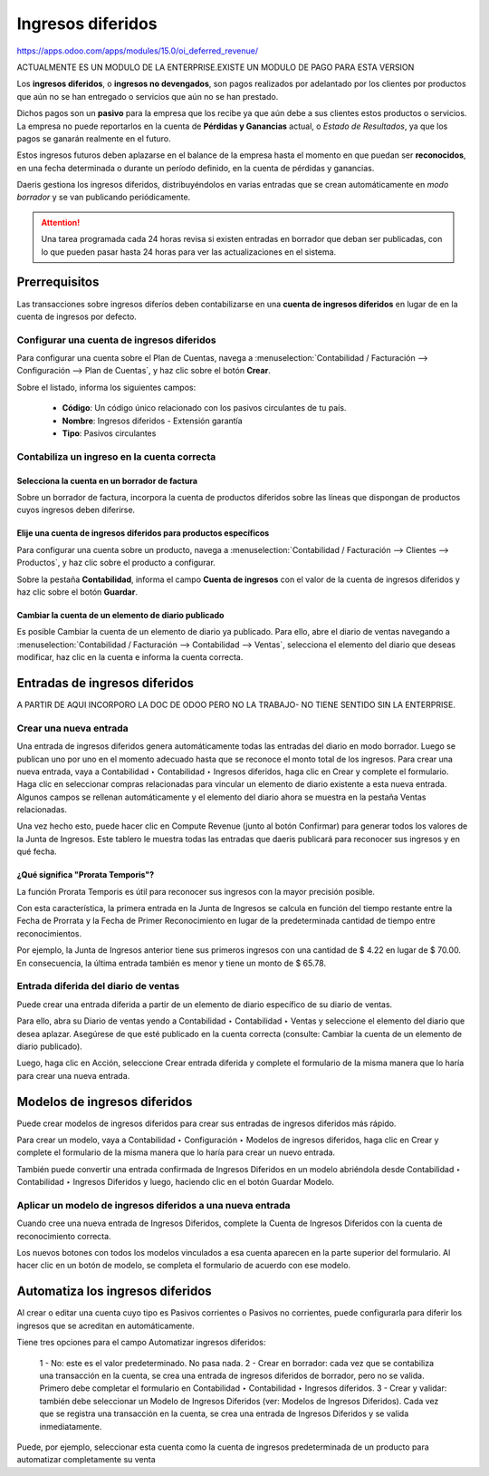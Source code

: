 ===================
Ingresos diferidos
===================

https://apps.odoo.com/apps/modules/15.0/oi_deferred_revenue/

ACTUALMENTE ES UN MODULO DE LA ENTERPRISE.EXISTE UN MODULO DE PAGO PARA ESTA VERSION

Los **ingresos diferidos**, o **ingresos no devengados**, son pagos realizados por adelantado por los clientes por
productos que aún no se han entregado o servicios que aún no se han prestado.

Dichos pagos son un **pasivo** para la empresa que los recibe ya que aún debe a sus clientes estos productos o servicios.
La empresa no puede reportarlos en la cuenta de **Pérdidas y Ganancias** actual, o *Estado de Resultados*, ya que los
pagos se ganarán realmente en el futuro.

Estos ingresos futuros deben aplazarse en el balance de la empresa hasta el momento en que puedan ser **reconocidos**,
en una fecha determinada o durante un período definido, en la cuenta de pérdidas y ganancias.

.. example::
   Supongamos que vendemos una garantía extendida por 5 años por 500€. Ya hemos recibido el dinero, pero aún no lo
   hemos ganado. Por lo tanto, publicamos estos nuevos ingresos sobre una cuenta de ingresos diferidos y decidimos
   reconocerlo anualmente. Cada año y durante los próximos 5 años, 100€ se reconocerán como ingresos.

Daeris gestiona los ingresos diferidos, distribuyéndolos en varias entradas que se crean automáticamente
en *modo borrador* y se van publicando periódicamente.

.. attention::
   Una tarea programada cada 24 horas revisa si existen entradas en borrador que deban ser publicadas, con lo que
   pueden pasar hasta 24 horas para ver las actualizaciones en el sistema.

Prerrequisitos
===============

Las transacciones sobre ingresos diferíos deben contabilizarse en una **cuenta de ingresos diferidos**
en lugar de en la cuenta de ingresos por defecto.

Configurar una cuenta de ingresos diferidos
-----------------------------------------------

Para configurar una cuenta sobre el Plan de Cuentas, navega a
:menuselection:`Contabilidad / Facturación --> Configuración --> Plan de Cuentas`, y haz clic sobre el botón **Crear**.

Sobre el listado, informa los siguientes campos:

   - **Código**: Un código único relacionado con los pasivos circulantes de tu país.
   - **Nombre**: Ingresos diferidos - Extensión garantía
   - **Tipo**: Pasivos circulantes

.. image:: diferidos/diferidos01.png
   :align: center
   :alt: Configurar una cuenta de ingresos diferidos

Contabiliza un ingreso en la cuenta correcta
----------------------------------------------

Selecciona la cuenta en un borrador de factura
~~~~~~~~~~~~~~~~~~~~~~~~~~~~~~~~~~~~~~~~~~~~~~~~~~

Sobre un borrador de factura, incorpora la cuenta de productos diferidos sobre las líneas que dispongan
de productos cuyos ingresos deben diferirse.

.. image:: diferidos/diferidos02.png
   :align: center
   :alt: Configurar una cuenta de ingresos diferidos

Elije una  cuenta de ingresos diferidos para productos específicos
~~~~~~~~~~~~~~~~~~~~~~~~~~~~~~~~~~~~~~~~~~~~~~~~~~~~~~~~~~~~~~~~~~~~~

Para configurar una cuenta sobre un producto, navega a
:menuselection:`Contabilidad / Facturación --> Clientes --> Productos`, y haz clic sobre el producto a configurar.

Sobre la pestaña **Contabilidad**, informa el campo **Cuenta de ingresos** con el valor de la cuenta de ingresos diferidos
y haz clic sobre el botón **Guardar**.

.. image:: diferidos/diferidos03.png
   :align: center
   :alt: Configurar una cuenta de ingresos diferidos

Cambiar la cuenta de un  elemento de  diario publicado
~~~~~~~~~~~~~~~~~~~~~~~~~~~~~~~~~~~~~~~~~~~~~~~~~~~~~~~~~

Es posible Cambiar la cuenta de un  elemento de  diario ya publicado. Para ello, abre el diario de ventas navegando
a :menuselection:`Contabilidad / Facturación --> Contabilidad --> Ventas`,
selecciona el elemento del  diario que deseas modificar, haz clic en la cuenta e informa la cuenta correcta.

.. image:: diferidos/diferidos04.png
   :align: center
   :alt: Configurar una cuenta de ingresos diferidos

Entradas de ingresos diferidos
================================

A PARTIR DE AQUI INCORPORO LA DOC DE ODOO PERO NO LA TRABAJO- NO TIENE SENTIDO SIN LA ENTERPRISE.

Crear una nueva entrada
------------------------

Una  entrada de  ingresos diferidos genera automáticamente todas las entradas del diario en modo borrador.
Luego se  publican uno por uno en el momento  adecuado hasta que se reconoce el monto total  de los ingresos.
Para crear una nueva entrada, vaya a Contabilidad ‣ Contabilidad ‣  Ingresos diferidos, haga clic en Crear y
complete  el formulario.
Haga clic en seleccionar compras relacionadas para vincular un elemento de diario existente a esta nueva entrada.
Algunos campos se  rellenan automáticamente y el elemento del diario ahora se muestra en la pestaña  Ventas relacionadas.

Una vez hecho esto,  puede hacer clic en Compute Revenue (junto al botón Confirmar) para generar todos los valores
de la Junta de  Ingresos.  Este tablero le muestra todas las entradas que daeris publicará para reconocer sus
ingresos y en qué fecha.

¿Qué significa  "Prorata Temporis"?
~~~~~~~~~~~~~~~~~~~~~~~~~~~~~~~~~~~~~~~~

La  función Prorata Temporis es útil para reconocer sus ingresos con  la mayor precisión posible.

Con esta característica, la primera entrada en la Junta de Ingresos se calcula en función del tiempo restante entre
la Fecha de Prorrata y la Fecha de Primer Reconocimiento en lugar de la predeterminada cantidad de tiempo entre
reconocimientos.

Por ejemplo, la Junta de Ingresos anterior tiene sus primeros ingresos con una cantidad de $ 4.22 en lugar de
$ 70.00.  En consecuencia, la última entrada también es menor y tiene un monto de $ 65.78.


Entrada diferida del diario de ventas
---------------------------------------

Puede crear una  entrada diferida a partir de un  elemento de  diario específico de su diario de ventas.

Para ello, abra su Diario de ventas  yendo  a Contabilidad ‣ Contabilidad ‣ Ventas y seleccione el elemento del
diario que desea aplazar.    Asegúrese de que esté  publicado en la cuenta correcta (consulte: Cambiar la cuenta
de un  elemento de diario publicado).

Luego, haga clic en Acción, seleccione Crear entrada diferida y complete  el formulario de la misma manera que
lo haría para crear una nueva entrada.

Modelos de ingresos diferidos
==============================

Puede crear modelos de ingresos diferidos  para crear sus entradas de  ingresos diferidos más rápido.

Para crear un modelo, vaya a Contabilidad ‣ Configuración ‣   Modelos de  ingresos diferidos, haga clic en Crear
y complete el formulario de la misma manera que lo haría para crear un nuevo  entrada.

También puede  convertir una  entrada confirmada de  Ingresos Diferidos en un modelo  abriéndola  desde
Contabilidad ‣ Contabilidad ‣  Ingresos Diferidos y luego,  haciendo clic en el botón Guardar  Modelo.

Aplicar un modelo de ingresos diferidos a una nueva entrada
---------------------------------------------------------------

Cuando  cree una nueva  entrada de  Ingresos Diferidos, complete  la Cuenta de  Ingresos Diferidos con la cuenta
de reconocimiento correcta.

Los nuevos botones con todos los modelos vinculados a  esa cuenta  aparecen en la parte superior del  formulario.
Al hacer clic en un  botón de modelo, se completa el formulario de acuerdo con  ese modelo.


Automatiza los ingresos diferidos
===================================

Al crear o editar una cuenta   cuyo tipo es Pasivos corrientes o Pasivos no corrientes,  puede configurarla
para diferir los ingresos que se acreditan  en  automáticamente.

Tiene tres opciones para el campo Automatizar ingresos diferidos:

   1 - No: este es el valor predeterminado.  No pasa nada.
   2 - Crear en borrador: cada vez que se contabiliza una transacción en la cuenta,  se crea una  entrada de  ingresos diferidos de borrador, pero no se valida.  Primero debe  completar  el formulario en Contabilidad ‣ Contabilidad ‣  Ingresos diferidos.
   3 - Crear y validar:  también debe seleccionar un  Modelo de  Ingresos Diferidos (ver:  Modelos de  Ingresos Diferidos).  Cada vez que se registra una transacción en la cuenta,  se crea una  entrada de  Ingresos Diferidos y  se valida inmediatamente.

Puede, por ejemplo, seleccionar esta cuenta como la cuenta de ingresos predeterminada  de  un producto para automatizar completamente su venta